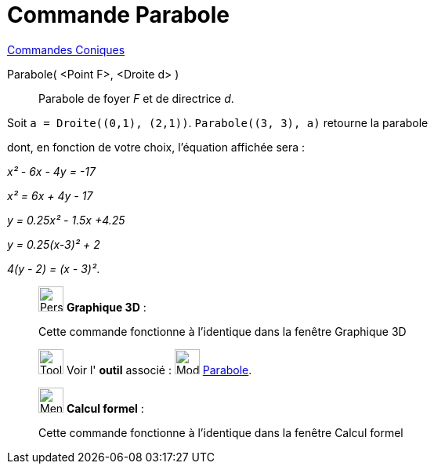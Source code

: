 = Commande Parabole
:page-en: commands/Parabola
ifdef::env-github[:imagesdir: /fr/modules/ROOT/assets/images]

xref:commands/Commandes_Coniques.adoc[Commandes Coniques] 

Parabole( <Point F>, <Droite d> )::
  Parabole de foyer _F_ et de directrice _d_.

[EXAMPLE]
====

Soit `++a = Droite((0,1), (2,1))++`. `++Parabole((3, 3), a)++` retourne la parabole

dont, en fonction de votre choix, l'équation affichée sera :

_x² - 6x - 4y = -17_

_x² = 6x + 4y - 17_

_y = 0.25x² - 1.5x +4.25_

_y = 0.25(x-3)² + 2_

_4(y - 2) = (x - 3)²_.

====


____________________________________________________________

image:32px-Perspectives_algebra_3Dgraphics.svg.png[Perspectives algebra 3Dgraphics.svg,width=32,height=32] *Graphique
3D* :

Cette commande fonctionne à l'identique dans la fenêtre Graphique 3D

image:Tool_tool.png[Tool tool.png,width=32,height=32] Voir l' *outil* associé : image:32px-Mode_parabola.svg.png[Mode
parabola.svg,width=32,height=32] xref:/tools/Parabole.adoc[Parabole].

____________________________________________________________



____________________________________________________________

image:32px-Menu_view_cas.svg.png[Menu view cas.svg,width=32,height=32] *Calcul formel* :

Cette commande fonctionne à l'identique dans la fenêtre Calcul formel
